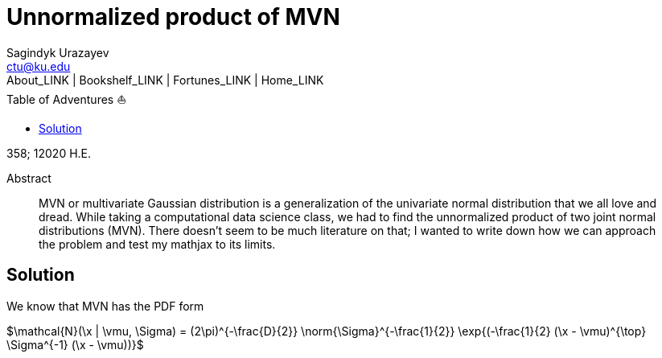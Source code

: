 = Unnormalized product of MVN
Sagindyk Urazayev <ctu@ku.edu>
About_LINK | Bookshelf_LINK | Fortunes_LINK | Home_LINK
:toc: left
:toc-title: Table of Adventures ⛵
:nofooter:
:experimental:

358; 12020 H.E.

[abstract]
.Abstract


MVN or multivariate Gaussian distribution is a generalization of the
univariate normal distribution that we all love and dread. While taking
a computational data science class, we had to find the unnormalized
product of two joint normal distributions (MVN). There doesn't seem to
be much literature on that; I wanted to write down how we can approach
the problem and test my mathjax to its limits.

== Solution

We know that MVN has the PDF form

$\mathcal{N}(\x | \vmu, \Sigma) = (2\pi)^{-\frac{D}{2}} \norm{\Sigma}^{-\frac{1}{2}} \exp{(-\frac{1}{2}   (\x - \vmu)^{\top} \Sigma^{-1} (\x - \vmu))}$
